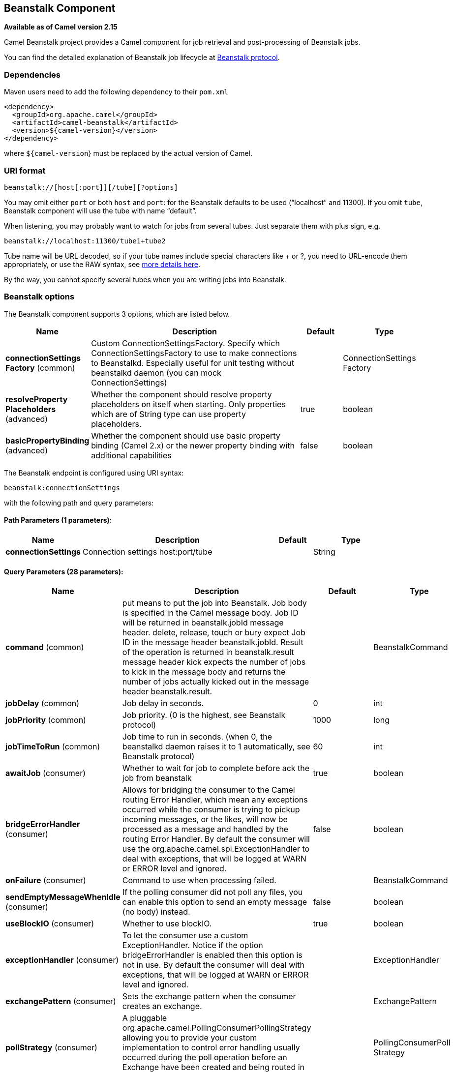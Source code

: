 [[beanstalk-component]]
== Beanstalk Component

*Available as of Camel version 2.15*

Camel Beanstalk project provides a Camel component for job retrieval and
post-processing of Beanstalk jobs.

You can find the detailed explanation of Beanstalk job lifecycle
at http://github.com/kr/beanstalkd/blob/v1.3/doc/protocol.txt[Beanstalk
protocol].

### Dependencies

Maven users need to add the following dependency to their `pom.xml`

[source,xml]
------------------------------------------
<dependency>
  <groupId>org.apache.camel</groupId>
  <artifactId>camel-beanstalk</artifactId>
  <version>${camel-version}</version>
</dependency>
------------------------------------------

where `${camel-version`} must be replaced by the actual version of Camel.

### URI format

[source,xml]
------------------------------------------
beanstalk://[host[:port]][/tube][?options]
------------------------------------------

You may omit either `port` or both `host` and `port`: for the Beanstalk
defaults to be used (“localhost” and 11300). If you omit `tube`,
Beanstalk component will use the tube with name “default”.

When listening, you may probably want to watch for jobs from several
tubes. Just separate them with plus sign, e.g.

[source,java]
---------------------------------------
beanstalk://localhost:11300/tube1+tube2
---------------------------------------

Tube name will be URL decoded, so if your tube names include special
characters like + or ?, you need to URL-encode them appropriately, or
use the RAW syntax, see link:how-do-i-configure-endpoints.html[more
details here].

By the way, you cannot specify several tubes when you are writing jobs
into Beanstalk.

### Beanstalk options



// component options: START
The Beanstalk component supports 3 options, which are listed below.



[width="100%",cols="2,5,^1,2",options="header"]
|===
| Name | Description | Default | Type
| *connectionSettings Factory* (common) | Custom ConnectionSettingsFactory. Specify which ConnectionSettingsFactory to use to make connections to Beanstalkd. Especially useful for unit testing without beanstalkd daemon (you can mock ConnectionSettings) |  | ConnectionSettings Factory
| *resolveProperty Placeholders* (advanced) | Whether the component should resolve property placeholders on itself when starting. Only properties which are of String type can use property placeholders. | true | boolean
| *basicPropertyBinding* (advanced) | Whether the component should use basic property binding (Camel 2.x) or the newer property binding with additional capabilities | false | boolean
|===
// component options: END




// endpoint options: START
The Beanstalk endpoint is configured using URI syntax:

----
beanstalk:connectionSettings
----

with the following path and query parameters:

==== Path Parameters (1 parameters):


[width="100%",cols="2,5,^1,2",options="header"]
|===
| Name | Description | Default | Type
| *connectionSettings* | Connection settings host:port/tube |  | String
|===


==== Query Parameters (28 parameters):


[width="100%",cols="2,5,^1,2",options="header"]
|===
| Name | Description | Default | Type
| *command* (common) | put means to put the job into Beanstalk. Job body is specified in the Camel message body. Job ID will be returned in beanstalk.jobId message header. delete, release, touch or bury expect Job ID in the message header beanstalk.jobId. Result of the operation is returned in beanstalk.result message header kick expects the number of jobs to kick in the message body and returns the number of jobs actually kicked out in the message header beanstalk.result. |  | BeanstalkCommand
| *jobDelay* (common) | Job delay in seconds. | 0 | int
| *jobPriority* (common) | Job priority. (0 is the highest, see Beanstalk protocol) | 1000 | long
| *jobTimeToRun* (common) | Job time to run in seconds. (when 0, the beanstalkd daemon raises it to 1 automatically, see Beanstalk protocol) | 60 | int
| *awaitJob* (consumer) | Whether to wait for job to complete before ack the job from beanstalk | true | boolean
| *bridgeErrorHandler* (consumer) | Allows for bridging the consumer to the Camel routing Error Handler, which mean any exceptions occurred while the consumer is trying to pickup incoming messages, or the likes, will now be processed as a message and handled by the routing Error Handler. By default the consumer will use the org.apache.camel.spi.ExceptionHandler to deal with exceptions, that will be logged at WARN or ERROR level and ignored. | false | boolean
| *onFailure* (consumer) | Command to use when processing failed. |  | BeanstalkCommand
| *sendEmptyMessageWhenIdle* (consumer) | If the polling consumer did not poll any files, you can enable this option to send an empty message (no body) instead. | false | boolean
| *useBlockIO* (consumer) | Whether to use blockIO. | true | boolean
| *exceptionHandler* (consumer) | To let the consumer use a custom ExceptionHandler. Notice if the option bridgeErrorHandler is enabled then this option is not in use. By default the consumer will deal with exceptions, that will be logged at WARN or ERROR level and ignored. |  | ExceptionHandler
| *exchangePattern* (consumer) | Sets the exchange pattern when the consumer creates an exchange. |  | ExchangePattern
| *pollStrategy* (consumer) | A pluggable org.apache.camel.PollingConsumerPollingStrategy allowing you to provide your custom implementation to control error handling usually occurred during the poll operation before an Exchange have been created and being routed in Camel. |  | PollingConsumerPoll Strategy
| *lazyStartProducer* (producer) | Whether the producer should be started lazy (on the first message). | false | boolean
| *basicPropertyBinding* (advanced) | Whether the endpoint should use basic property binding (Camel 2.x) or the newer property binding with additional capabilities | false | boolean
| *synchronous* (advanced) | Sets whether synchronous processing should be strictly used, or Camel is allowed to use asynchronous processing (if supported). | false | boolean
| *backoffErrorThreshold* (scheduler) | The number of subsequent error polls (failed due some error) that should happen before the backoffMultipler should kick-in. |  | int
| *backoffIdleThreshold* (scheduler) | The number of subsequent idle polls that should happen before the backoffMultipler should kick-in. |  | int
| *backoffMultiplier* (scheduler) | To let the scheduled polling consumer backoff if there has been a number of subsequent idles/errors in a row. The multiplier is then the number of polls that will be skipped before the next actual attempt is happening again. When this option is in use then backoffIdleThreshold and/or backoffErrorThreshold must also be configured. |  | int
| *delay* (scheduler) | Milliseconds before the next poll. You can also specify time values using units, such as 60s (60 seconds), 5m30s (5 minutes and 30 seconds), and 1h (1 hour). | 500 | long
| *greedy* (scheduler) | If greedy is enabled, then the ScheduledPollConsumer will run immediately again, if the previous run polled 1 or more messages. | false | boolean
| *initialDelay* (scheduler) | Milliseconds before the first poll starts. You can also specify time values using units, such as 60s (60 seconds), 5m30s (5 minutes and 30 seconds), and 1h (1 hour). | 1000 | long
| *runLoggingLevel* (scheduler) | The consumer logs a start/complete log line when it polls. This option allows you to configure the logging level for that. | TRACE | LoggingLevel
| *scheduledExecutorService* (scheduler) | Allows for configuring a custom/shared thread pool to use for the consumer. By default each consumer has its own single threaded thread pool. |  | ScheduledExecutor Service
| *scheduler* (scheduler) | To use a cron scheduler from either camel-spring or camel-quartz2 component | none | ScheduledPollConsumer Scheduler
| *schedulerProperties* (scheduler) | To configure additional properties when using a custom scheduler or any of the Quartz2, Spring based scheduler. |  | Map
| *startScheduler* (scheduler) | Whether the scheduler should be auto started. | true | boolean
| *timeUnit* (scheduler) | Time unit for initialDelay and delay options. | MILLISECONDS | TimeUnit
| *useFixedDelay* (scheduler) | Controls if fixed delay or fixed rate is used. See ScheduledExecutorService in JDK for details. | true | boolean
|===
// endpoint options: END
// spring-boot-auto-configure options: START
=== Spring Boot Auto-Configuration

When using Spring Boot make sure to use the following Maven dependency to have support for auto configuration:

[source,xml]
----
<dependency>
  <groupId>org.apache.camel</groupId>
  <artifactId>camel-beanstalk-starter</artifactId>
  <version>x.x.x</version>
  <!-- use the same version as your Camel core version -->
</dependency>
----


The component supports 4 options, which are listed below.



[width="100%",cols="2,5,^1,2",options="header"]
|===
| Name | Description | Default | Type
| *camel.component.beanstalk.basic-property-binding* | Whether the component should use basic property binding (Camel 2.x) or the newer property binding with additional capabilities | false | Boolean
| *camel.component.beanstalk.connection-settings-factory* | Custom ConnectionSettingsFactory. Specify which ConnectionSettingsFactory to use to make connections to Beanstalkd. Especially useful for unit testing without beanstalkd daemon (you can mock ConnectionSettings). The option is a org.apache.camel.component.beanstalk.ConnectionSettingsFactory type. |  | String
| *camel.component.beanstalk.enabled* | Enable beanstalk component | true | Boolean
| *camel.component.beanstalk.resolve-property-placeholders* | Whether the component should resolve property placeholders on itself when starting. Only properties which are of String type can use property placeholders. | true | Boolean
|===
// spring-boot-auto-configure options: END



Producer behavior is affected by the `command` parameter which tells
what to do with the job, it can be

The consumer may delete the job immediately after reserving it or wait
until Camel routes process it. While the first scenario is more like a
“message queue”, the second is similar to “job queue”. This behavior is
controlled by `consumer.awaitJob` parameter, which equals `true` by
default (following Beanstalkd nature).

When synchronous, the consumer calls `delete` on successful job
completion and calls `bury` on failure. You can choose which command to
execute in the case of failure by
specifying `consumer.onFailure` parameter in the URI. It can take values
of `bury`, `delete` or `release`.

There is a boolean parameter `consumer.useBlockIO` which corresponds to
the same parameter in JavaBeanstalkClient library. By default it
is `true`.

Be careful when specifying `release`, as the failed job will immediately
become available in the same tube and your consumer will try to acquire
it again. You can `release` and specify _jobDelay_ though.

The beanstalk consumer is a Scheduled link:polling-consumer.html[Polling
Consumer] which means there is more options you can configure, such as
how frequent the consumer should poll. For more details
see Polling Consumer.

### Consumer Headers

The consumer stores a number of job headers in the Exchange message:

[width="100%",cols="10%,10%,80%",options="header",]
|=======================================================================
|Property |Type |Description

|_beanstalk.jobId_ |long | Job ID

|_beanstalk.tube_ |string |the name of the tube that contains this job

|_beanstalk.state_ |string |“ready” or “delayed” or “reserved” or “buried” (must be “reserved”)

|_beanstalk.priority_ |long |the priority value set

|_beanstalk.age_ |int |the time in seconds since the put command that created this job

|_beanstalk.time-left_ |int |the number of seconds left until the server puts this job into the ready
queue

|_beanstalk.timeouts_ |int |the number of times this job has timed out during a reservation

|_beanstalk.releases_ |int |the number of times a client has released this job from a reservation

|_beanstalk.buries_ |int |the number of times this job has been buried

|_beanstalk.kicks_ |int |the number of times this job has been kicked
|=======================================================================

### Examples

This Camel component lets you both request the jobs for processing and
supply them to Beanstalkd daemon. Our simple demo routes may look like

[source,java]
----------------------------------------------------------------------------------------------
from("beanstalk:testTube").
   log("Processing job #${property.beanstalk.jobId} with body ${in.body}").
   process(new Processor() {
     @Override
     public void process(Exchange exchange) {
       // try to make integer value out of body
       exchange.getIn().setBody( Integer.valueOf(exchange.getIn().getBody(classOf[String])) );
     }
   }).
   log("Parsed job #${property.beanstalk.jobId} to body ${in.body}");
----------------------------------------------------------------------------------------------

[source,java]
---------------------------------------------------------------------
from("timer:dig?period=30seconds").
   setBody(constant(10)).log("Kick ${in.body} buried/delayed tasks").
   to("beanstalk:testTube?command=kick");
---------------------------------------------------------------------

In the first route we are listening for new jobs in tube “testTube”.
When they are arriving, we are trying to parse integer value from the
message body. If done successful, we log it and this successful exchange
completion makes Camel component to _delete_ this job from Beanstalk
automatically. Contrary, when we cannot parse the job data, the exchange
failed and the Camel component _buries_ it by default, so that it can be
processed later or probably we are going to inspect failed jobs
manually.

So the second route periodically requests Beanstalk to _kick_ 10 jobs
out of buried and/or delayed state to the normal queue.

 

### See Also

* Configuring Camel
* Component
* Endpoint
* Getting Started
